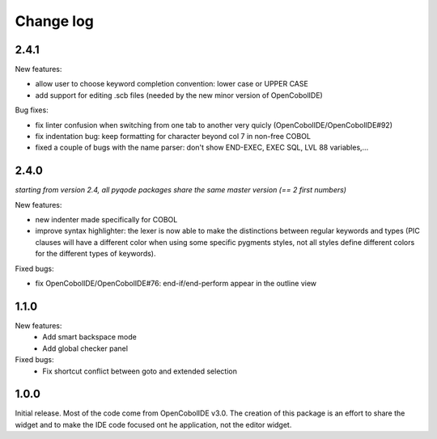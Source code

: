 Change log
==========

2.4.1
-----

New features:

- allow user to choose keyword completion convention: lower case or UPPER CASE
- add support for editing .scb files (needed by the new minor version of OpenCobolIDE)

Bug fixes:

- fix linter confusion when switching from one tab to another very quicly (OpenCobolIDE/OpenCobolIDE#92)
- fix indentation bug: keep formatting for character beyond col 7 in non-free COBOL
- fixed a couple of bugs with the name parser: don't show END-EXEC, EXEC SQL, LVL 88 variables,...

2.4.0
-----

*starting from version 2.4, all pyqode packages share the same master version (== 2 first numbers)*

New features:

- new indenter made specifically for COBOL
- improve syntax highlighter: the lexer is now able to make the distinctions
  between regular keywords and types (PIC clauses will have a different color
  when using some specific pygments styles, not all styles define different
  colors for the different types of keywords).

Fixed bugs:

- fix OpenCobolIDE/OpenCobolIDE#76: end-if/end-perform appear in the outline
  view


1.1.0
-----

New features:
    - Add smart backspace mode
    - Add global checker panel

Fixed bugs:
    - Fix shortcut conflict between goto and extended selection


1.0.0
-----

Initial release. Most of the code come from OpenCobolIDE v3.0. The creation
of this package is an effort to share the widget and to make the IDE code
focused ont he application, not the editor widget.
